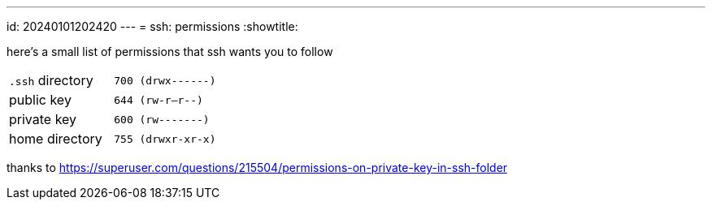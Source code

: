 ---
id: 20240101202420
---
= ssh: permissions
:showtitle:

here's a small list of permissions that ssh wants you to follow

[cols="1,1"]
|===
|`.ssh` directory
|`700 (drwx------)`

|public key
|`644 (rw-r--r--)`

|private key
|`600 (rw-------)`

|home directory
|`755 (drwxr-xr-x)`
|===

thanks to
<https://superuser.com/questions/215504/permissions-on-private-key-in-ssh-folder>
